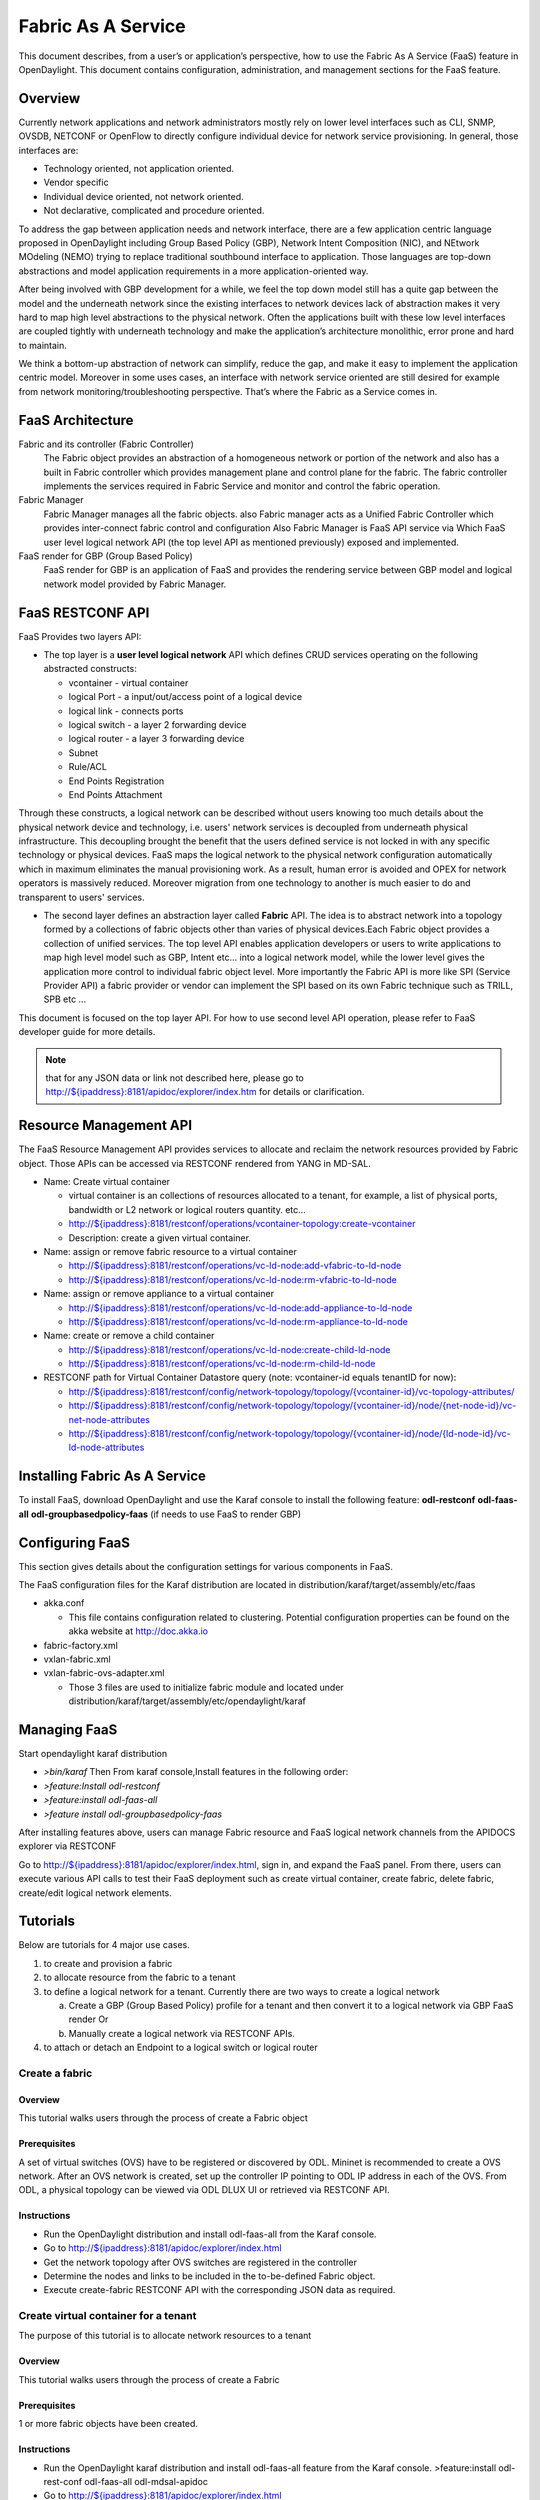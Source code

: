 Fabric As A Service
===================

This document describes, from a user’s or application’s perspective, how
to use the Fabric As A Service (FaaS) feature in OpenDaylight. This
document contains configuration, administration, and management sections
for the FaaS feature.

Overview
--------

Currently network applications and network administrators mostly rely on
lower level interfaces such as CLI, SNMP, OVSDB, NETCONF or OpenFlow to
directly configure individual device for network service provisioning.
In general, those interfaces are:

-  Technology oriented, not application oriented.

-  Vendor specific

-  Individual device oriented, not network oriented.

-  Not declarative, complicated and procedure oriented.

To address the gap between application needs and network interface,
there are a few application centric language proposed in OpenDaylight
including Group Based Policy (GBP), Network Intent Composition (NIC),
and NEtwork MOdeling (NEMO) trying to replace traditional southbound
interface to application. Those languages are top-down abstractions and
model application requirements in a more application-oriented way.

After being involved with GBP development for a while, we feel the top
down model still has a quite gap between the model and the underneath
network since the existing interfaces to network devices lack of
abstraction makes it very hard to map high level abstractions to the
physical network. Often the applications built with these low level
interfaces are coupled tightly with underneath technology and make the
application’s architecture monolithic, error prone and hard to maintain.

We think a bottom-up abstraction of network can simplify, reduce the
gap, and make it easy to implement the application centric model.
Moreover in some uses cases, an interface with network service oriented
are still desired for example from network monitoring/troubleshooting
perspective. That’s where the Fabric as a Service comes in.

FaaS Architecture
-----------------

Fabric and its controller (Fabric Controller)
    The Fabric object provides an abstraction of a homogeneous network
    or portion of the network and also has a built in Fabric controller
    which provides management plane and control plane for the fabric.
    The fabric controller implements the services required in Fabric
    Service and monitor and control the fabric operation.

Fabric Manager
    Fabric Manager manages all the fabric objects. also Fabric manager
    acts as a Unified Fabric Controller which provides inter-connect
    fabric control and configuration Also Fabric Manager is FaaS API
    service via Which FaaS user level logical network API (the top level
    API as mentioned previously) exposed and implemented.

FaaS render for GBP (Group Based Policy)
    FaaS render for GBP is an application of FaaS and provides the
    rendering service between GBP model and logical network model
    provided by Fabric Manager.

FaaS RESTCONF API
-----------------

FaaS Provides two layers API:

-  The top layer is a **user level logical network** API which defines
   CRUD services operating on the following abstracted constructs:

   -  vcontainer - virtual container

   -  logical Port - a input/out/access point of a logical device

   -  logical link - connects ports

   -  logical switch - a layer 2 forwarding device

   -  logical router - a layer 3 forwarding device

   -  Subnet

   -  Rule/ACL

   -  End Points Registration

   -  End Points Attachment

Through these constructs, a logical network can be described without
users knowing too much details about the physical network device and
technology, i.e. users' network services is decoupled from underneath
physical infrastructure. This decoupling brought the benefit that the
users defined service is not locked in with any specific technology or
physical devices. FaaS maps the logical network to the physical network
configuration automatically which in maximum eliminates the manual
provisioning work. As a result, human error is avoided and OPEX for
network operators is massively reduced. Moreover migration from one
technology to another is much easier to do and transparent to users'
services.

-  The second layer defines an abstraction layer called **Fabric** API.
   The idea is to abstract network into a topology formed by a
   collections of fabric objects other than varies of physical
   devices.Each Fabric object provides a collection of unified services.
   The top level API enables application developers or users to write
   applications to map high level model such as GBP, Intent etc… into a
   logical network model, while the lower level gives the application
   more control to individual fabric object level. More importantly the
   Fabric API is more like SPI (Service Provider API) a fabric provider
   or vendor can implement the SPI based on its own Fabric technique
   such as TRILL, SPB etc …

This document is focused on the top layer API. For how to use second
level API operation, please refer to FaaS developer guide for more
details.

.. note::

    that for any JSON data or link not described here, please go to
    `http://${ipaddress}:8181/apidoc/explorer/index.htm <http://${ipaddress}:8181/apidoc/explorer/index.htm>`__
    for details or clarification.

Resource Management API
-----------------------

The FaaS Resource Management API provides services to allocate and
reclaim the network resources provided by Fabric object. Those APIs can
be accessed via RESTCONF rendered from YANG in MD-SAL.

-  Name: Create virtual container

   -  virtual container is an collections of resources allocated to a
      tenant, for example, a list of physical ports, bandwidth or L2
      network or logical routers quantity. etc…

   -  `http://${ipaddress}:8181/restconf/operations/vcontainer-topology:create-vcontainer <http://${ipaddress}:8181/restconf/operations/vcontainer-topology:create-vcontainer>`__

   -  Description: create a given virtual container.

-  Name: assign or remove fabric resource to a virtual container

   -  `http://${ipaddress}:8181/restconf/operations/vc-ld-node:add-vfabric-to-ld-node <http://${ipaddress}:8181/restconf/operations/vc-ld-node:add-vfabric-to-ld-node>`__

   -  `http://${ipaddress}:8181/restconf/operations/vc-ld-node:rm-vfabric-to-ld-node <http://${ipaddress}:8181/restconf/operations/vc-ld-node:rm-vfabric-to-ld-node>`__

-  Name: assign or remove appliance to a virtual container

   -  `http://${ipaddress}:8181/restconf/operations/vc-ld-node:add-appliance-to-ld-node <http://${ipaddress}:8181/restconf/operations/vc-ld-node:add-appliance-to-ld-node>`__

   -  `http://${ipaddress}:8181/restconf/operations/vc-ld-node:rm-appliance-to-ld-node <http://${ipaddress}:8181/restconf/operations/vc-ld-node:rm-appliance-to-ld-node>`__

-  Name: create or remove a child container

   -  `http://${ipaddress}:8181/restconf/operations/vc-ld-node:create-child-ld-node <http://${ipaddress}:8181/restconf/operations/vc-ld-node:create-child-ld-node>`__

   -  `http://${ipaddress}:8181/restconf/operations/vc-ld-node:rm-child-ld-node <http://${ipaddress}:8181/restconf/operations/vc-ld-node:rm-child-ld-node>`__

-  RESTCONF path for Virtual Container Datastore query (note:
   vcontainer-id equals tenantID for now):

   -  `http://${ipaddress}:8181/restconf/config/network-topology/topology/{vcontainer-id}/vc-topology-attributes/ <http://${ipaddress}:8181/restconf/config/network-topology/topology/{vcontainer-id}/vc-topology-attributes/>`__

   -  `http://${ipaddress}:8181/restconf/config/network-topology/topology/{vcontainer-id}/node/{net-node-id}/vc-net-node-attributes <http://${ipaddress}:8181/restconf/config/network-topology/topology/{vcontainer-id}/node/{net-node-id}/vc-net-node-attributes>`__

   -  `http://${ipaddress}:8181/restconf/config/network-topology/topology/{vcontainer-id}/node/{ld-node-id}/vc-ld-node-attributes <http://${ipaddress}:8181/restconf/config/network-topology/topology/{vcontainer-id}/node/{ld-node-id}/vc-ld-node-attributes>`__

Installing Fabric As A Service
------------------------------

To install FaaS, download OpenDaylight and use the Karaf console to
install the following feature: **odl-restconf** **odl-faas-all**
**odl-groupbasedpolicy-faas** (if needs to use FaaS to render GBP)

Configuring FaaS
----------------

This section gives details about the configuration settings for various
components in FaaS.

The FaaS configuration files for the Karaf distribution are located in
distribution/karaf/target/assembly/etc/faas

-  akka.conf

   -  This file contains configuration related to clustering. Potential
      configuration properties can be found on the akka website at
      http://doc.akka.io

-  fabric-factory.xml

-  vxlan-fabric.xml

-  vxlan-fabric-ovs-adapter.xml

   -  Those 3 files are used to initialize fabric module and located
      under distribution/karaf/target/assembly/etc/opendaylight/karaf

Managing FaaS
-------------

Start opendaylight karaf distribution

-  *>bin/karaf* Then From karaf console,Install features in the
   following order:

-  *>feature:Install odl-restconf*

-  *>feature:install odl-faas-all*

-  *>feature install odl-groupbasedpolicy-faas*

After installing features above, users can manage Fabric resource and
FaaS logical network channels from the APIDOCS explorer via RESTCONF

Go to
`http://${ipaddress}:8181/apidoc/explorer/index.html <http://${ipaddress}:8181/apidoc/explorer/index.html>`__,
sign in, and expand the FaaS panel. From there, users can execute
various API calls to test their FaaS deployment such as create virtual
container, create fabric, delete fabric, create/edit logical network
elements.

Tutorials
---------

Below are tutorials for 4 major use cases.

1. to create and provision a fabric

2. to allocate resource from the fabric to a tenant

3. to define a logical network for a tenant. Currently there are two
   ways to create a logical network

   a. Create a GBP (Group Based Policy) profile for a tenant and then
      convert it to a logical network via GBP FaaS render Or

   b. Manually create a logical network via RESTCONF APIs.

4. to attach or detach an Endpoint to a logical switch or logical router

Create a fabric
~~~~~~~~~~~~~~~

Overview
^^^^^^^^

This tutorial walks users through the process of create a Fabric object

Prerequisites
^^^^^^^^^^^^^

A set of virtual switches (OVS) have to be registered or discovered by
ODL. Mininet is recommended to create a OVS network. After an OVS
network is created, set up the controller IP pointing to ODL IP address
in each of the OVS. From ODL, a physical topology can be viewed via ODL
DLUX UI or retrieved via RESTCONF API.

Instructions
^^^^^^^^^^^^

-  Run the OpenDaylight distribution and install odl-faas-all from the
   Karaf console.

-  Go to
   `http://${ipaddress}:8181/apidoc/explorer/index.html <http://${ipaddress}:8181/apidoc/explorer/index.html>`__

-  Get the network topology after OVS switches are registered in the
   controller

-  Determine the nodes and links to be included in the to-be-defined
   Fabric object.

-  Execute create-fabric RESTCONF API with the corresponding JSON data
   as required.

Create virtual container for a tenant
~~~~~~~~~~~~~~~~~~~~~~~~~~~~~~~~~~~~~

The purpose of this tutorial is to allocate network resources to a
tenant

Overview
^^^^^^^^

This tutorial walks users through the process of create a Fabric

Prerequisites
^^^^^^^^^^^^^

1 or more fabric objects have been created.

Instructions
^^^^^^^^^^^^

-  Run the OpenDaylight karaf distribution and install odl-faas-all
   feature from the Karaf console. >feature:install odl-rest-conf
   odl-faas-all odl-mdsal-apidoc

-  Go to
   `http://${ipaddress}:8181/apidoc/explorer/index.html <http://${ipaddress}:8181/apidoc/explorer/index.html>`__

-  Execute create-vcontainer with the following restconf API with
   corresponding JSON data >
   `http://${ipaddress}:8181/restconf/operations/vcontainer-topology:create-vcontainer <http://${ipaddress}:8181/restconf/operations/vcontainer-topology:create-vcontainer>`__

After a virtual container is created, fabric resource and appliance
resource can be assigned to the container object via the following
RESTConf API.

-  `http://${ipaddress}:8181/restconf/operations/vc-ld-node:add-vfabric-to-ld-node <http://${ipaddress}:8181/restconf/operations/vc-ld-node:add-vfabric-to-ld-node>`__

-  `http://${ipaddress}:8181/restconf/operations/vc-ld-node:add-appliance-to-ld-node <http://${ipaddress}:8181/restconf/operations/vc-ld-node:add-appliance-to-ld-node>`__

Create a logical network
~~~~~~~~~~~~~~~~~~~~~~~~

Overview
^^^^^^^^

This tutorial walks users through the process of create a logical
network for a tenant

Prerequisites
^^^^^^^^^^^^^

a virtual container has been created and assigned to the tenant

Instructions
^^^^^^^^^^^^

Currently there are two ways to create a logical network.

-  Option 1 is to use logical network RESTConf REST API and directly
   create individual network elements and connect them into a network

-  Option 2 is to define a GBP model and FaaS can map GBP model
   automatically into a logical network. Notes that for option 2, if the
   generated network requires some modification, we recommend modify the
   GBP model rather than change the network directly due to there is no
   synchronization from network back to GBP model in current release.

Manual Provisioning
^^^^^^^^^^^^^^^^^^^

To create a logical switch

-  `http://${ipaddress}:8181/restconf/configuration/faas-logical-networks:tenant-logical-networks:logical-switches:logical-switches <http://${ipaddress}:8181/restconf/configuration/faas-logical-networks:tenant-logical-networks:logical-switches:logical-switches>`__
   To create a logical router

-  `http://${ipaddress}:8181/restconf/configuration/faas-logical-networks:tenant-logical-networks:logical-routers:logical-routers <http://${ipaddress}:8181/restconf/configuration/faas-logical-networks:tenant-logical-networks:logical-routers:logical-routers>`__
   To attach a logical switch to a router

   -  Step 1: updating/adding a port A on the logical switch
      `http://${ipaddress}:8181/restconf/configuration/faas-logical-networks:tenant-logical-networks:logical-switches:logical-switches <http://${ipaddress}:8181/restconf/configuration/faas-logical-networks:tenant-logical-networks:logical-switches:logical-switches>`__

   -  Step 2: updating/adding a port B on the logical router
      `http://${ipaddress}:8181/restconf/configuration/faas-logical-networks:tenant-logical-networks:logical-routers:logical-routers <http://${ipaddress}:8181/restconf/configuration/faas-logical-networks:tenant-logical-networks:logical-routers:logical-routers>`__

   -  Step 3; create a link between the port A and B
      `http://${ipaddress}:8181/restconf/configuration/faas-logical-networks:tenant-logical-networks:logical-edges:logical-edges <http://${ipaddress}:8181/restconf/configuration/faas-logical-networks:tenant-logical-networks:logical-edges:logical-edges>`__

-  To add security policies (ACL or SFC) on a port
   `http://${ipaddress}:8181/restconf/configuration/faas-logical-networks:tenant-logical-networks:faas-security-rules <http://${ipaddress}:8181/restconf/configuration/faas-logical-networks:tenant-logical-networks:faas-security-rules>`__

-  To query the logical network just created
   `http://${ipaddress}:8181/restconf/configuration/faas-logical-networks:tenant-logical-networks <http://${ipaddress}:8181/restconf/configuration/faas-logical-networks:tenant-logical-networks>`__

Provision via GBP FaaS Render
^^^^^^^^^^^^^^^^^^^^^^^^^^^^^

-  Run the OpenDaylight distribution and install odl-faas-all and GBP
   faas render feature from the Karaf console.

-  Go to
   `http://${ipaddress}:8181/apidoc/explorer/index.html <http://${ipaddress}:8181/apidoc/explorer/index.html>`__

-  Execute "create GBP model" via GBP REST API. The GBP model then can
   be automatically mapped into a logical network.

Attach/detach an end point to a logical device
~~~~~~~~~~~~~~~~~~~~~~~~~~~~~~~~~~~~~~~~~~~~~~

Overview
^^^^^^^^

This tutorial walks users through the process of registering an End
Point to a logical device either logical switch or router. The purpose
of this API is to inform the FaaS where an endpoint physically attach.
The location information consists of the binding information between
physical port identifier and logical port information. The logical port
is indicated by the endpoint either Layer 2 attribute(MAC address) or
Layer 3 attribute (IP address) and logical network ID (VLAN ID). The
logical network ID is indirectly indicated the tenant ID since it is
mutual exclusive resource allocated to a tenant.

Prerequisites
^^^^^^^^^^^^^

The logical switch to which those end points are attached has to be
created beforehand. and the identifier of the logical switch is required
for the following RESTCONF calls.

Instructions
^^^^^^^^^^^^

-  Run the OpenDaylight distribution and install odl-faas-all from the
   Karaf console.

-  Go to
   `http://${ipaddress}:8181/apidoc/explorer/index.html <http://${ipaddress}:8181/apidoc/explorer/index.html>`__

-  Execute "attach end point " with the following RESTCONF API and
   corresponding JSON data:
   `http://${ipaddress}:8181/restconf/configuration/faas-logical-networks:tenant-logical-networks:faas-endpoints-locations <http://${ipaddress}:8181/restconf/configuration/faas-logical-networks:tenant-logical-networks:faas-endpoints-locations>`__


